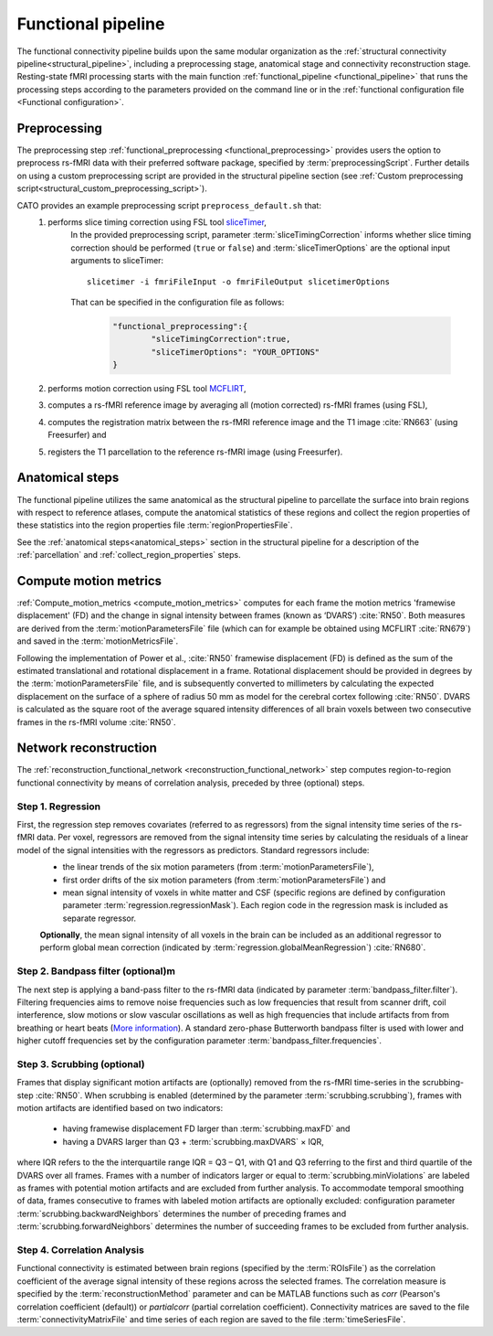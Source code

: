 .. _functional_pipeline:

==============================
Functional pipeline 
==============================

The functional connectivity pipeline builds upon the same modular organization as the :ref:`structural connectivity pipeline<structural_pipeline>`, including a preprocessing stage, anatomical stage and connectivity reconstruction stage. Resting-state fMRI processing starts with the main function :ref:`functional_pipeline <functional_pipeline>` that runs the processing steps according to the parameters provided on the command line or in the :ref:`functional configuration file <Functional configuration>`. 

.. _functional_preprocessing:

Preprocessing
----------------------------------------------------
The preprocessing step :ref:`functional_preprocessing <functional_preprocessing>` provides users the option to preprocess rs-fMRI data with their preferred software package, specified by :term:`preprocessingScript`. Further details on using a custom preprocessing script are provided in the structural pipeline section (see :ref:`Custom preprocessing script<structural_custom_preprocessing_script>`).

CATO provides an example preprocessing script ``preprocess_default.sh`` that:
	1. performs slice timing correction using FSL tool `sliceTimer <http://poc.vl-e.nl/distribution/manual/fsl-3.2/slicetimer/index.html>`_,
		In the provided preprocessing script, parameter :term:`sliceTimingCorrection` informs whether slice timing correction should be performed (``true`` or ``false``) and :term:`sliceTimerOptions` are the optional input arguments to sliceTimer::

			slicetimer -i fmriFileInput -o fmriFileOutput slicetimerOptions

		That can be specified in the configuration file as follows:

			.. code-block:: JSON

				"functional_preprocessing":{
					"sliceTimingCorrection":true,
					"sliceTimerOptions": "YOUR_OPTIONS"
				}


	2. performs motion correction using FSL tool `MCFLIRT <https://fsl.fmrib.ox.ac.uk/fsl/fslwiki/MCFLIRT>`_,
	3. computes a rs-fMRI reference image by averaging all (motion corrected) rs-fMRI frames (using FSL),
	4. computes the registration matrix between the rs-fMRI reference image and the T1 image :cite:`RN663` (using Freesurfer) and
	5.  registers the T1 parcellation to the reference rs-fMRI image (using Freesurfer).

Anatomical steps
----------------------------------------------------
The functional pipeline utilizes the same anatomical as the structural pipeline to parcellate the surface into brain regions with respect to reference atlases, compute the anatomical statistics of these regions and collect the region properties of these statistics into the region properties file :term:`regionPropertiesFile`.

See the :ref:`anatomical steps<anatomical_steps>` section in the structural pipeline for a description of the :ref:`parcellation` and :ref:`collect_region_properties` steps.

.. _compute_motion_metrics:

Compute motion metrics
----------------------------------------------------
:ref:`Compute_motion_metrics <compute_motion_metrics>` computes for each frame the motion metrics 'framewise displacement' (FD) and the change in signal intensity between frames (known as ‘DVARS’) :cite:`RN50`. Both measures are derived from the :term:`motionParametersFile` file (which can for example be obtained using MCFLIRT :cite:`RN679`) and saved in the :term:`motionMetricsFile`.

Following the implementation of Power et al., :cite:`RN50` framewise displacement (FD) is defined as the sum of the estimated translational and rotational displacement in a frame. Rotational displacement should be provided in degrees by the :term:`motionParametersFile` file, and is subsequently converted to millimeters by calculating the expected displacement on the surface of a sphere of radius 50 mm as model for the cerebral cortex following :cite:`RN50`. DVARS is calculated as the square root of the average squared intensity differences of all brain voxels between two consecutive frames in the rs-fMRI volume :cite:`RN50`.

.. _reconstruction_functional_network:

Network reconstruction
----------------------------------------------------
The :ref:`reconstruction_functional_network <reconstruction_functional_network>` step computes region-to-region functional connectivity by means of correlation analysis, preceded by three (optional) steps.

Step 1. Regression
^^^^^^^^^^^^^^^^^^^^^^^^^^^^^^^^^^^^^
First, the regression step removes covariates (referred to as regressors) from the signal intensity time series of the rs-fMRI data. Per voxel, regressors are removed from the signal intensity time series by calculating the residuals of a linear model of the signal intensities with the regressors as predictors. Standard regressors include:
	- the linear trends of the six motion parameters (from :term:`motionParametersFile`),
	- first order drifts of the six motion parameters (from :term:`motionParametersFile`) and
	- mean signal intensity of voxels in white matter and CSF (specific regions are defined by configuration parameter :term:`regression.regressionMask`). Each region code in the regression mask is included as separate regressor.

	**Optionally**, the mean signal intensity of all voxels in the brain can be included as an additional regressor to perform global mean correction (indicated by :term:`regression.globalMeanRegression`) :cite:`RN680`.

Step 2. Bandpass filter (optional)m
^^^^^^^^^^^^^^^^^^^^^^^^^^^^^^^^^^^^^
The next step is applying a band-pass filter to the rs-fMRI data (indicated by parameter :term:`bandpass_filter.filter`). Filtering frequencies aims to remove noise frequencies such as low frequencies that result from scanner drift, coil interference, slow motions or slow vascular oscillations as well as high frequencies that include artifacts from from breathing or heart beats (`More information <https://en.wikibooks.org/wiki/Neuroimaging_Data_Processing/Temporal_Filtering>`_). A standard zero-phase Butterworth bandpass filter is used with lower and higher cutoff frequencies set by the configuration parameter :term:`bandpass_filter.frequencies`.

Step 3. Scrubbing (optional)
^^^^^^^^^^^^^^^^^^^^^^^^^^^^^^^^^^^^^
Frames that display significant motion artifacts are (optionally) removed from the rs-fMRI time-series in the scrubbing-step :cite:`RN50`. When scrubbing is enabled (determined by the parameter :term:`scrubbing.scrubbing`), frames with motion artifacts are identified based on two indicators: 

	- having framewise displacement FD larger than :term:`scrubbing.maxFD` and
	- having a DVARS larger than Q3 + :term:`scrubbing.maxDVARS` × IQR,

where IQR refers to the the interquartile range IQR = Q3 – Q1, with Q1 and Q3 referring to the first and third quartile of the DVARS over all frames. Frames with a number of indicators larger or equal to :term:`scrubbing.minViolations` are labeled as frames with potential motion artifacts and are excluded from further analysis. To accommodate temporal smoothing of data, frames consecutive to frames with labeled motion artifacts are optionally excluded: configuration parameter :term:`scrubbing.backwardNeighbors` determines the number of preceding frames and :term:`scrubbing.forwardNeighbors` determines the number of succeeding frames to be excluded from further analysis.

Step 4. Correlation Analysis
^^^^^^^^^^^^^^^^^^^^^^^^^^^^^^^^^^^^^
Functional connectivity is estimated between brain regions (specified by the :term:`ROIsFile`) as the correlation coefficient of the average signal intensity of these regions across the selected frames. The correlation measure is specified by the :term:`reconstructionMethod` parameter and can be MATLAB functions such as `corr` (Pearson's correlation coefficient (default)) or `partialcorr` (partial correlation coefficient). Connectivity matrices are saved to the file :term:`connectivityMatrixFile` and time series of each region are saved to the file :term:`timeSeriesFile`.







